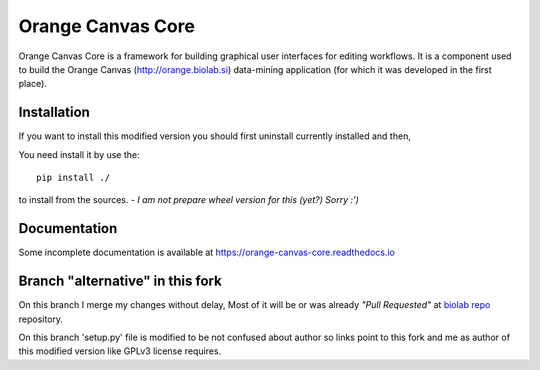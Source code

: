 Orange Canvas Core
==================

.. .. image:: https://github.com/biolab/orange-canvas-core/workflows/Run%20tests/badge.svg
..    :target: https://github.com/biolab/orange-canvas-core/actions?query=workflow%3A%22Run+tests%22
..    :alt: Github Actions CI Build Status
..
.. .. image:: https://readthedocs.org/projects/orange-canvas-core/badge/?version=latest
..    :target: https://orange-canvas-core.readthedocs.io/en/latest/?badge=latest
..    :alt: Documentation Status

Orange Canvas Core is a framework for building graphical user
interfaces for editing workflows. It is a component used to build
the Orange Canvas (http://orange.biolab.si) data-mining application
(for which it was developed in the first place).


Installation
------------

If you want to install this modified version you should first uninstall currently
installed and then,

.. Orange Canvas Core is pip installable (https://pip.pypa.io/), simply run::
..
..     pip install orange-canvas-core

You need install it by use the::

    pip install ./

to install from the sources.
- *I am not prepare wheel version for this (yet?)* *Sorry :')*


Documentation
-------------

Some incomplete documentation is available at https://orange-canvas-core.readthedocs.io


Branch "alternative" in this fork
---------------------------------

On this branch I merge my changes without delay,
Most of it will be or was already *"Pull Requested"* at
`biolab repo <https://github.com/biolab/orange-canvas-core>`_ repository.

On this branch 'setup.py' file is modified to be not confused about author so links
point to this fork and me as author of this modified version like GPLv3 license requires.


